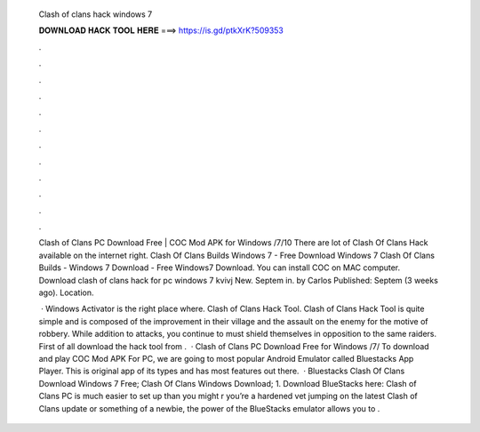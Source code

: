   Clash of clans hack windows 7
  
  
  
  𝐃𝐎𝐖𝐍𝐋𝐎𝐀𝐃 𝐇𝐀𝐂𝐊 𝐓𝐎𝐎𝐋 𝐇𝐄𝐑𝐄 ===> https://is.gd/ptkXrK?509353
  
  
  
  .
  
  
  
  .
  
  
  
  .
  
  
  
  .
  
  
  
  .
  
  
  
  .
  
  
  
  .
  
  
  
  .
  
  
  
  .
  
  
  
  .
  
  
  
  .
  
  
  
  .
  
  Clash of Clans PC Download Free | COC Mod APK for Windows /7/10 There are lot of Clash Of Clans Hack available on the internet right. Clash Of Clans Builds Windows 7 - Free Download Windows 7 Clash Of Clans Builds - Windows 7 Download - Free Windows7 Download. You can install COC on MAC computer. Download clash of clans hack for pc windows 7 kvivj New. Septem in. by Carlos Published: Septem (3 weeks ago). Location.
  
   · Windows Activator is the right place where. Clash of Clans Hack Tool. Clash of Clans Hack Tool is quite simple and is composed of the improvement in their village and the assault on the enemy for the motive of robbery. While addition to attacks, you continue to must shield themselves in opposition to the same raiders. First of all download the hack tool from .  · Clash of Clans PC Download Free for Windows /7/ To download and play COC Mod APK For PC, we are going to most popular Android Emulator called Bluestacks App Player. This is original app of its types and has most features out there.  · Bluestacks Clash Of Clans Download Windows 7 Free; Clash Of Clans Windows Download; 1. Download BlueStacks here: Clash of Clans PC is much easier to set up than you might r you’re a hardened vet jumping on the latest Clash of Clans update or something of a newbie, the power of the BlueStacks emulator allows you to .
